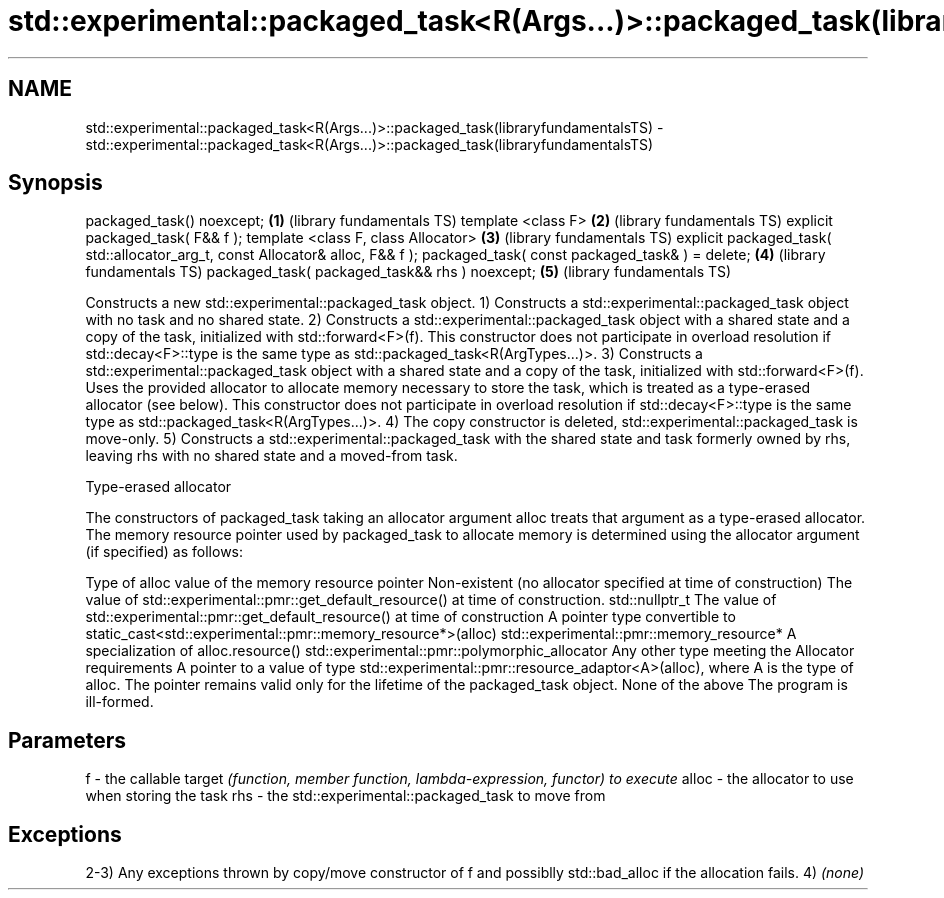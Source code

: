 .TH std::experimental::packaged_task<R(Args...)>::packaged_task(libraryfundamentalsTS) 3 "2020.03.24" "http://cppreference.com" "C++ Standard Libary"
.SH NAME
std::experimental::packaged_task<R(Args...)>::packaged_task(libraryfundamentalsTS) \- std::experimental::packaged_task<R(Args...)>::packaged_task(libraryfundamentalsTS)

.SH Synopsis

packaged_task() noexcept;                                                      \fB(1)\fP (library fundamentals TS)
template <class F>                                                             \fB(2)\fP (library fundamentals TS)
explicit packaged_task( F&& f );
template <class F, class Allocator>                                            \fB(3)\fP (library fundamentals TS)
explicit packaged_task( std::allocator_arg_t, const Allocator& alloc, F&& f );
packaged_task( const packaged_task& ) = delete;                                \fB(4)\fP (library fundamentals TS)
packaged_task( packaged_task&& rhs ) noexcept;                                 \fB(5)\fP (library fundamentals TS)

Constructs a new std::experimental::packaged_task object.
1) Constructs a std::experimental::packaged_task object with no task and no shared state.
2) Constructs a std::experimental::packaged_task object with a shared state and a copy of the task, initialized with std::forward<F>(f). This constructor does not participate in overload resolution if std::decay<F>::type is the same type as std::packaged_task<R(ArgTypes...)>.
3) Constructs a std::experimental::packaged_task object with a shared state and a copy of the task, initialized with std::forward<F>(f). Uses the provided allocator to allocate memory necessary to store the task, which is treated as a type-erased allocator (see below). This constructor does not participate in overload resolution if std::decay<F>::type is the same type as std::packaged_task<R(ArgTypes...)>.
4) The copy constructor is deleted, std::experimental::packaged_task is move-only.
5) Constructs a std::experimental::packaged_task with the shared state and task formerly owned by rhs, leaving rhs with no shared state and a moved-from task.


Type-erased allocator

The constructors of packaged_task taking an allocator argument alloc treats that argument as a type-erased allocator. The memory resource pointer used by packaged_task to allocate memory is determined using the allocator argument (if specified) as follows:

Type of alloc                                                 value of the memory resource pointer
Non-existent (no allocator specified at time of construction) The value of std::experimental::pmr::get_default_resource() at time of construction.
std::nullptr_t                                                The value of std::experimental::pmr::get_default_resource() at time of construction
A pointer type convertible to                                 static_cast<std::experimental::pmr::memory_resource*>(alloc)
std::experimental::pmr::memory_resource*
A specialization of                                           alloc.resource()
std::experimental::pmr::polymorphic_allocator
Any other type meeting the Allocator requirements             A pointer to a value of type std::experimental::pmr::resource_adaptor<A>(alloc), where A is the type of alloc. The pointer remains valid only for the lifetime of the packaged_task object.
None of the above                                             The program is ill-formed.


.SH Parameters


f     - the callable target \fI(function, member function, lambda-expression, functor) to execute\fP
alloc - the allocator to use when storing the task
rhs   - the std::experimental::packaged_task to move from


.SH Exceptions

2-3) Any exceptions thrown by copy/move constructor of f and possiblly std::bad_alloc if the allocation fails.
4) \fI(none)\fP



